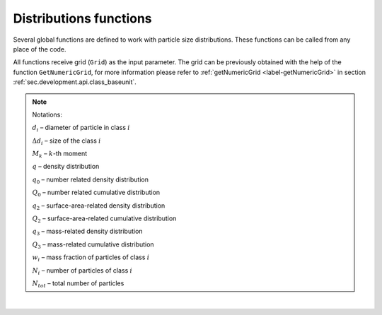 .. _sec.development.api.distr_functions:

Distributions functions
=======================

Several global functions are defined to work with particle size distributions. These functions can be called from any place of the code.

All functions receive grid (``Grid``) as the input parameter. The grid can be previously obtained with the help of the function ``GetNumericGrid``, for more information please refer to :ref:`getNumericGrid <label-getNumericGrid>` in section :ref:`sec.development.api.class_baseunit`.

.. doxygenfile:: DistributionsFunctions.h
	:project: dyssol_models_api
..    :members:
..    :protected-members:
..    :private-members:
..    :members-only:
..    :outline:
..    :no-link:
..    :allow-dot-graphs:

.. Note:: Notations:

	:math:`d_i` – diameter of particle in class :math:`i`

	:math:`\Delta d_i` – size of the class :math:`i`

	:math:`M_k` – :math:`k`-th moment

	:math:`q` – density distribution

	:math:`q_0` – number related density distribution

	:math:`Q_0` – number related cumulative distribution

	:math:`q_2` – surface-area-related density distribution

	:math:`Q_2` – surface-area-related cumulative distribution

	:math:`q_3` – mass-related density distribution

	:math:`Q_3` – mass-related cumulative distribution

	:math:`w_i` – mass fraction of particles of class :math:`i`

	:math:`N_i` – number of particles of class :math:`i`

	:math:`N_{tot}` – total number of particles

|